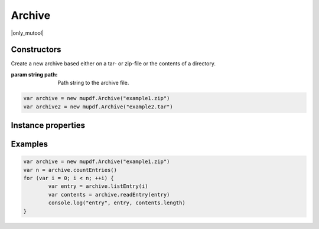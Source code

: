 .. default-domain:: js

.. highlight:: javascript

Archive
==============

|only_mutool|

Constructors
------------

.. class:: Archive(path)

	Create a new archive based either on a tar- or zip-file or the contents of a directory.

	:param string path: Path string to the archive file.

	.. code-block::

		var archive = new mupdf.Archive("example1.zip")
		var archive2 = new mupdf.Archive("example2.tar")

Instance properties
-------------------

.. method:: Archive.prototype.getFormat()

	Returns a string describing the archive format.

	:returns: string

	.. code-block::

		var archive = new mupdf.Archive("example1.zip")
		print(archive.getFormat())

.. method:: Archive.prototype.countEntries()

	Returns the number of entries in the archive.

	:returns: number

	.. code-block::

		var archive = new mupdf.Archive("example1.zip")
		var numEntries = archive.countEntries()

.. method:: Archive.prototype.listEntry(idx)

	Returns the name of entry number idx in the archive.

	:param number idx: Entry index.

	:returns: string

	.. code-block::

		var archive = new mupdf.Archive("example1.zip")
		var entry = archive.listEntry(0)

.. method:: Archive.prototype.hasEntry(name)

	Returns true if an entry of the given name exists in the archive.

	:param string name: Entry name to look for.

	:returns: boolean

	.. code-block::

		var archive = new mupdf.Archive("example1.zip")
		var hasEntry = archive.hasEntry("file1.txt")

.. method:: Archive.prototype.readEntry(name)

	Returns the contents of the entry of the given name.

	:param string name: Name of entry to look for.

	:returns: string

	.. code-block::

		var archive = new mupdf.Archive("example1.zip")
		var contents = archive.readEntry("file1.txt")

Examples
--------

.. code-block::

		var archive = new mupdf.Archive("example1.zip")
		var n = archive.countEntries()
		for (var i = 0; i < n; ++i) {
			var entry = archive.listEntry(i)
			var contents = archive.readEntry(entry)
			console.log("entry", entry, contents.length)
		}
